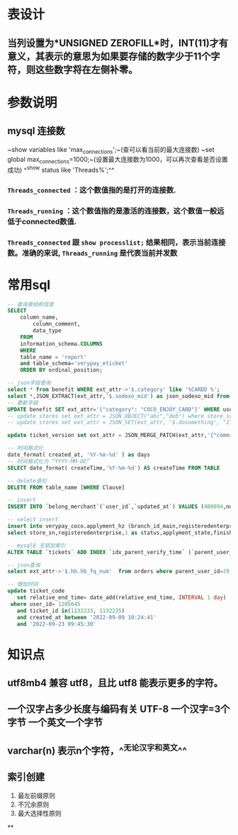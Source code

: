 * 表设计
** 当列设置为*UNSIGNED ZEROFILL*时，INT(11)才有意义，其表示的意思为如果要存储的数字少于11个字符，则这些数字将在左侧补零。
* 参数说明
** mysql 连接数
~show variables like 'max_connections';~(查可以看当前的最大连接数)
~set global max_connections=1000;~(设置最大连接数为1000，可以再次查看是否设置成功)
^^show status like  'Threads%';^^
*** ~Threads_connected~ ：这个数值指的是打开的连接数.
*** ~Threads_running~ ：这个数值指的是激活的连接数，这个数值一般远低于connected数值.
*** ~Threads_connected~ 跟 ~show processlist;~ 结果相同，表示当前连接数。准确的来说, ~Threads_running~ 是代表当前并发数
* 常用sql

#+BEGIN_SRC sql
-- 查询表结构信息
SELECT
	column_name,
		column_comment,
		data_type
	FROM
	information_schema.COLUMNS
	WHERE
	table_name = 'report'
	and table_schema='verypay_eticket'
	ORDER BY ordinal_position;
    
-- json字段查询
select * from benefit WHERE ext_attr->'$.category' like '%CARDD %';
select *,JSON_EXTRACT(ext_attr,'$.sodexo_mid') as json_sodexo_mid from stores where ext_attr -> '$.sodexo_mid' is not null
-- 更新字段
UPDATE benefit SET ext_attr='{"category": "COCO_ENJOY_CARD"}' WHERE user_id=10010235;
-- update stores set ext_attr = JSON_OBJECT("abc","deb") where store_id=3404975; // 值为null时需要用json_object 
-- update stores set ext_attr = JSON_SET(ext_attr, '$.dosomething', "21021842") where store_id=3404975;

update ticket_version set ext_attr = JSON_MERGE_PATCH(ext_attr,'{"commission_rate":2.5}') where ticket_id  in (1119847)

-- 时间格式化
date_format( created_at, '%Y-%m-%d' ) as days
-- 时间格式化为 “YYYY-MM-DD”
SELECT date_format( createTime,'%Y-%m-%d') AS createTime FROM TABLE

-- delete语句
DELETE FROM table_name [WHERE Clause]

-- insert
INSERT INTO `belong_merchant`(`user_id`,`updated_at`) VALUES (400094,now());

-- select insert
insert into verypay_coco.applyment_hz (branch_id_main,registeredenterprise,status,applyment_state,finish_time,updated_at,created_at)
select store_sn,registeredenterprise,1 as status,applyment_state,finished_at,updated_at,created_at from verypay_ext.applyment where registeredenterprise in ('北京多绒宝珍水餐饮管理有限公司','淮安兆沷餐饮管理有限公司','上海轩轾餐饮管理有限公司') -- 无

-- mysql8 无锁加索引
ALTER TABLE `tickets` ADD INDEX `idx_parent_verify_time` (`parent_user_id`, `verify_time`), ALGORITHM=INPLACE, LOCK=NONE;

-- json查询
select ext_attr->'$.hb.hb_fq_num'  from orders where parent_user_id=29 and create_time > '2021-01-24 00:00:00' and JSON_EXTRACT(ext_attr,'$.hb.hb_fq_num') >0

-- 增加时间
update ticket_code
   set relative_end_time= date_add(relative_end_time, INTERVAL 1 day)
 where user_id= 1205645
   and ticket_id in(1132233, 1132235)
   and created_at between '2022-09-09 10:24:41'
   and '2022-09-23 09:45:30' 
#+END_SRC
* 知识点
** utf8mb4 兼容 utf8，且比 utf8 能表示更多的字符。
** 一个汉字占多少长度与编码有关 UTF-8 一个汉字=3个字节 一个英文一个字节
** varchar(n) 表示n个字符，^^无论汉字和英文^^
** 索引创建
1. 最左前缀原则
2. 不冗余原则
3. 最大选择性原则
**